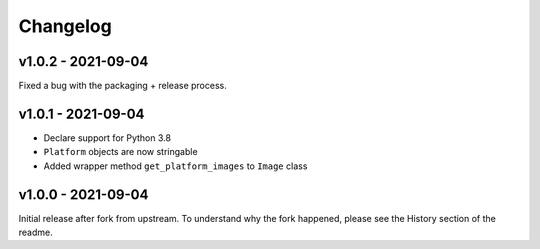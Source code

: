 =========
Changelog
=========

v1.0.2 - 2021-09-04
===================

Fixed a bug with the packaging + release process.

v1.0.1 - 2021-09-04
===================

- Declare support for Python 3.8
- ``Platform`` objects are now stringable
- Added wrapper method ``get_platform_images`` to ``Image`` class

v1.0.0 - 2021-09-04
===================

Initial release after fork from upstream. To understand why the fork happened,
please see the History section of the readme.
